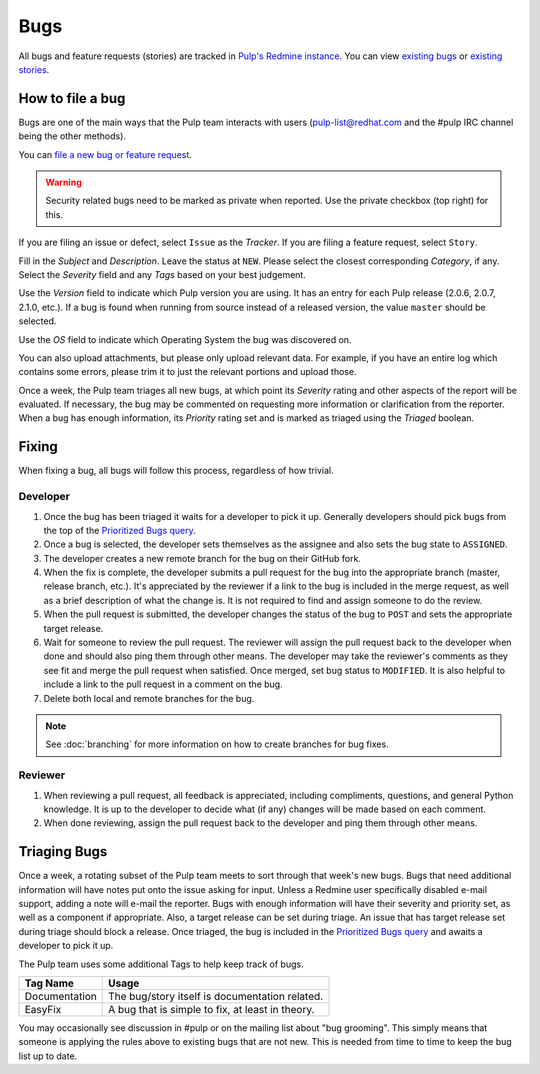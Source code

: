 
.. _existing bugs: https://pulp.plan.io/issues?utf8=%E2%9C%93&set_filter=1&f%5B%5D=status_id&op%5Bstatus_id%5D=o&f%5B%5D=tracker_id&op%5Btracker_id%5D=%3D&v%5Btracker_id%5D%5B%5D=1&f%5B%5D=&c%5B%5D=project&c%5B%5D=tracker&c%5B%5D=status&c%5B%5D=priority&c%5B%5D=subject&c%5B%5D=assigned_to&c%5B%5D=updated_on&group_by=

.. _existing stories: https://pulp.plan.io/issues?utf8=%E2%9C%93&set_filter=1&f%5B%5D=status_id&op%5Bstatus_id%5D=o&f%5B%5D=tracker_id&op%5Btracker_id%5D=%3D&v%5Btracker_id%5D%5B%5D=3&f%5B%5D=&c%5B%5D=project&c%5B%5D=tracker&c%5B%5D=status&c%5B%5D=priority&c%5B%5D=subject&c%5B%5D=assigned_to&c%5B%5D=updated_on&group_by=

.. _Prioritized Bugs query: https://pulp.plan.io/issues?query_id=33

Bugs
====

All bugs and feature requests (stories) are tracked in
`Pulp's Redmine instance <https://pulp.plan.io/>`_. You can view `existing bugs`_ or
`existing stories`_.

How to file a bug
-----------------

Bugs are one of the main ways that the Pulp team interacts with users
(pulp-list@redhat.com and the #pulp IRC channel being the other methods).

You can `file a new bug or feature request <https://pulp.plan.io/projects/pulp/issues/new>`_.

.. warning::
  Security related bugs need to be marked as private when reported. Use the
  private checkbox (top right) for this.

If you are filing an issue or defect, select ``Issue`` as the *Tracker*. If you
are filing a feature request, select ``Story``.

Fill in the *Subject* and *Description*. Leave the status at ``NEW``. Please
select the closest corresponding *Category*, if any. Select the *Severity* field
and any *Tags* based on your best judgement.

Use the *Version* field to indicate which Pulp version you are using. It has an entry
for each Pulp release (2.0.6, 2.0.7, 2.1.0, etc.). If a bug is found when running
from source instead of a released version, the value ``master`` should be selected.

Use the *OS* field to indicate which Operating System the bug was discovered on.

You can also upload attachments, but please only upload relevant data. For
example, if you have an entire log which contains some errors, please trim it
to just the relevant portions and upload those.

Once a week, the Pulp team triages all new bugs, at which point its
*Severity* rating and other aspects of the report will be evaluated. If
necessary, the bug may be commented on requesting more information or
clarification from the reporter. When a bug has enough information, its
*Priority* rating set and is marked as triaged using the *Triaged* boolean.

Fixing
------

When fixing a bug, all bugs will follow this process, regardless of how trivial.

Developer
^^^^^^^^^

#. Once the bug has been triaged it waits for a developer to pick it up. Generally developers
   should pick bugs from the top of the `Prioritized Bugs query`_.
#. Once a bug is selected, the developer sets themselves as the assignee and also sets the bug
   state to ``ASSIGNED``.
#. The developer creates a new remote branch for the bug on their GitHub fork.
#. When the fix is complete, the developer submits a pull request for the bug into the appropriate
   branch (master, release branch, etc.). It's appreciated by the reviewer if a link to the bug
   is included in the merge request, as well as a brief description of what the change is. It is
   not required to find and assign someone to do the review.
#. When the pull request is submitted, the developer changes the status of the bug to ``POST`` and
   sets the appropriate target release.
#. Wait for someone to review the pull request. The reviewer will assign the pull request back to
   the developer when done and should also ping them through other means. The developer may take
   the reviewer's comments as they see fit and merge the pull request when satisfied. Once merged,
   set bug status to ``MODIFIED``. It is also helpful to include a link to the pull request in a
   comment on the bug.
#. Delete both local and remote branches for the bug.

.. note::
  See :doc:`branching` for more information on how to create branches for bug fixes.

Reviewer
^^^^^^^^
#. When reviewing a pull request, all feedback is appreciated, including compliments, questions,
   and general Python knowledge. It is up to the developer to decide what (if any) changes will
   be made based on each comment.
#. When done reviewing, assign the pull request back to the developer and ping them through
   other means.

Triaging Bugs
-------------

Once a week, a rotating subset of the Pulp team meets to sort through that
week's new bugs. Bugs that need additional information will have notes put onto
the issue asking for input. Unless a Redmine user specifically disabled e-mail
support, adding a note will e-mail the reporter. Bugs with enough information
will have their severity and priority set, as well as a component if appropriate.
Also, a target release can be set during triage. An issue that has target release
set during triage should block a release. Once triaged, the bug is included in the
`Prioritized Bugs query`_ and awaits a developer to pick it up.

The Pulp team uses some additional Tags to help keep track of bugs.

================   ===============================================================
Tag Name           Usage
================   ===============================================================
Documentation      The bug/story itself is documentation related.
EasyFix            A bug that is simple to fix, at least in theory.
================   ===============================================================

You may occasionally see discussion in #pulp or on the mailing list about "bug
grooming". This simply means that someone is applying the rules above to
existing bugs that are not new. This is needed from time to time to keep the
bug list up to date.
